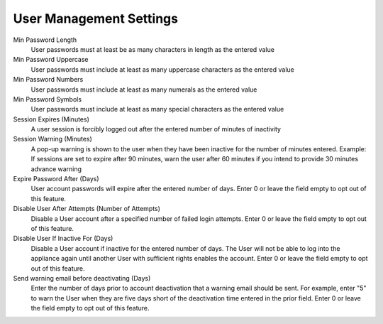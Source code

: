 User Management Settings
^^^^^^^^^^^^^^^^^^^^^^^^

Min Password Length
  User passwords must at least be as many characters in length as the entered value
Min Password Uppercase
  User passwords must include at least as many uppercase characters as the entered value
Min Password Numbers
  User passwords must include at least as many numerals as the entered value
Min Password Symbols
  User passwords must include at least as many special characters as the entered value
Session Expires (Minutes)
  A user session is forcibly logged out after the entered number of minutes of inactivity
Session Warning (Minutes)
  A pop-up warning is shown to the user when they have been inactive for the number of minutes entered. Example: If sessions are set to expire after 90 minutes, warn the user after 60 minutes if you intend to provide 30 minutes advance warning
Expire Password After (Days)
  User account passwords will expire after the entered number of days. Enter 0 or leave the field empty to opt out of this feature.
Disable User After Attempts (Number of Attempts)
  Disable a User account after a specified number of failed login attempts. Enter 0 or leave the field empty to opt out of this feature.
Disable User If Inactive For (Days)
  Disable a User account if inactive for the entered number of days. The User will not be able to log into the appliance again until another User with sufficient rights enables the account. Enter 0 or leave the field empty to opt out of this feature.
Send warning email before deactivating (Days)
  Enter the number of days prior to account deactivation that a warning email should be sent. For example, enter "5" to warn the User when they are five days short of the deactivation time entered in the prior field. Enter 0 or leave the field empty to opt out of this feature.
